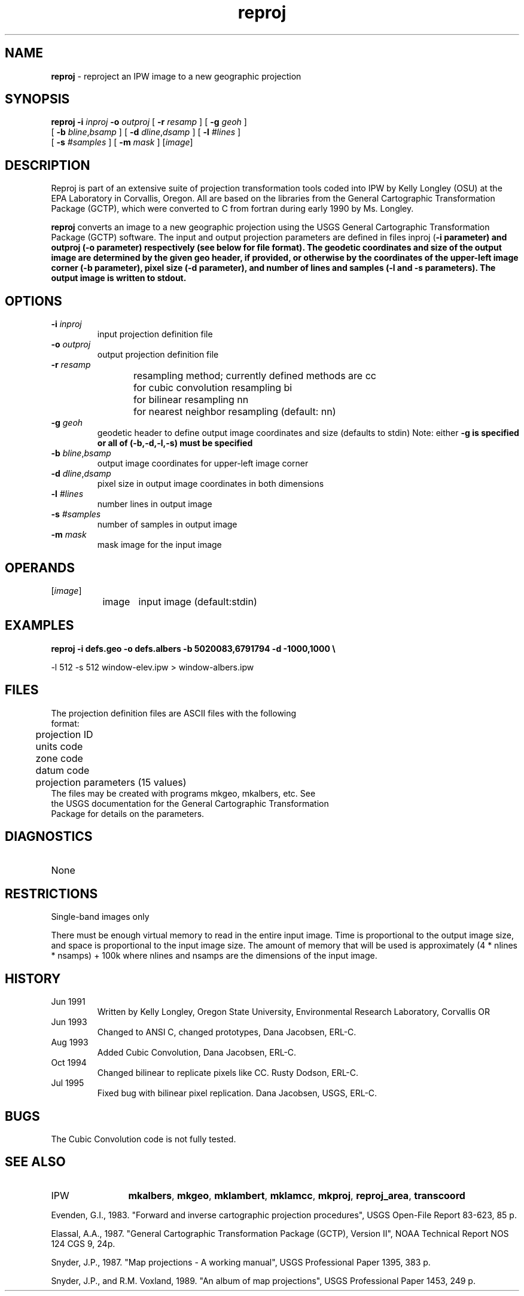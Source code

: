 .TH "reproj" "1" "5 November 2015" "IPW v2" "IPW User Commands"
.SH NAME
.PP
\fBreproj\fP - reproject an IPW image to a new geographic projection
.SH SYNOPSIS
.sp
.nf
.ft CR
\fBreproj\fP \fB-i\fP \fIinproj\fP \fB-o\fP \fIoutproj\fP [ \fB-r\fP \fIresamp\fP ] [ \fB-g\fP \fIgeoh\fP ]
      [ \fB-b\fP \fIbline\fP,\fIbsamp\fP ] [ \fB-d\fP \fIdline\fP,\fIdsamp\fP ] [ \fB-l\fP \fI#lines\fP ]
      [ \fB-s\fP \fI#samples\fP ] [ \fB-m\fP \fImask\fP ] [\fIimage\fP]
.ft R
.fi
.SH DESCRIPTION
.PP
Reproj is part of an extensive suite of projection transformation
tools coded into IPW by Kelly Longley (OSU) at the EPA Laboratory
in Corvallis, Oregon.  All are based on the libraries from the
General Cartographic Transformation Package (GCTP), which were converted
to C from fortran during early 1990 by Ms. Longley.
.PP
\fBreproj\fP converts an image to a new geographic projection using the
USGS General Cartographic Transformation Package (GCTP) software.
The input and output projection parameters are defined in files inproj
(\fB-i parameter) and outproj (\fB-o parameter) respectively (see below for
file format).  The geodetic coordinates and size of the output image
are determined by the given geo header, if provided, or otherwise
by the coordinates of the upper-left image corner (\fB-b parameter),
pixel size (\fB-d parameter), and number of lines and samples (\fB-l and
\fB-s parameters).  The output image is written to stdout.
.SH OPTIONS
.TP
\fB-i\fP \fIinproj\fP
input projection definition file
.sp
.TP
\fB-o\fP \fIoutproj\fP
output projection definition file
.sp
.TP
\fB-r\fP \fIresamp\fP
resampling method; currently defined methods are
cc	for cubic convolution resampling
bi	for bilinear resampling
nn	for nearest neighbor resampling
(default: nn)
.sp
.TP
\fB-g\fP \fIgeoh\fP
geodetic header to define output image coordinates and size
(defaults to stdin)
Note: either \fB-g is specified or all of (\fB-b,\fB-d,\fB-l,\fB-s) must
be specified
.sp
.TP
\fB-b\fP \fIbline\fP,\fIbsamp\fP
output image coordinates for upper-left image corner
.sp
.TP
\fB-d\fP \fIdline\fP,\fIdsamp\fP
pixel size in output image coordinates in both dimensions
.sp
.TP
\fB-l\fP \fI#lines\fP
number lines in output image
.sp
.TP
\fB-s\fP \fI#samples\fP
number of samples in output image
.sp
.TP
\fB-m\fP \fImask\fP
mask image for the input image
.SH OPERANDS
.TP
[\fIimage\fP]
	image	input image (default:stdin)
.sp
.SH EXAMPLES
.PP
\fBreproj\fP \fB-i defs.geo \fB-o defs.albers \fB-b 5020083,6791794 \fB-d -1000,1000 \\
.sp
.nf
.ft CR
       -l 512 -s 512 window-elev.ipw  > window-albers.ipw
.ft R
.fi
.SH FILES
.sp
.nf
.ft CR
     The projection definition files are ASCII files with the following
     format:
     	projection ID
     	units code
     	zone code
     	datum code
     	projection parameters (15 values)
     The files may be created with programs mkgeo, mkalbers, etc.  See
     the USGS documentation for the General Cartographic Transformation
     Package for details on the parameters.
.ft R
.fi
.SH DIAGNOSTICS
.sp
.TP
None
.SH RESTRICTIONS
.PP
Single-band images only
.PP
There must be enough virtual memory to read in the entire input
image.  Time is proportional to the output image size, and space
is proportional to the input image size.  The amount of memory
that will be used is approximately (4 * nlines * nsamps) + 100k
where nlines and nsamps are the dimensions of the input image.
.SH HISTORY
.TP
Jun 1991
	Written by Kelly Longley, Oregon State University,
Environmental Research Laboratory, Corvallis OR
.TP
Jun 1993
	Changed to ANSI C, changed prototypes,
Dana Jacobsen, ERL-C.
.TP
Aug 1993
	Added Cubic Convolution, Dana Jacobsen, ERL-C.
.TP
Oct 1994
	Changed bilinear to replicate pixels like CC.
Rusty Dodson, ERL-C.
.TP
Jul 1995
	Fixed bug with bilinear pixel replication.
Dana Jacobsen, USGS, ERL-C.
.SH BUGS
.PP
The Cubic Convolution code is not fully tested.
.SH SEE ALSO
.TP
IPW
	\fBmkalbers\fP,
\fBmkgeo\fP,
\fBmklambert\fP,
\fBmklamcc\fP,
\fBmkproj\fP,
\fBreproj_area\fP,
	\fBtranscoord\fP
.PP
Evenden, G.I., 1983.  "Forward and inverse cartographic projection
	procedures", USGS Open-File Report 83-623, 85 p.
.PP
Elassal, A.A., 1987.  "General Cartographic Transformation Package
	(GCTP), Version II", NOAA Technical Report NOS 124 CGS 9,
	24p.
.PP
Snyder, J.P., 1987.  "Map projections - A working manual", USGS
	Professional Paper 1395, 383 p.
.PP
Snyder, J.P., and R.M. Voxland, 1989.  "An album of map projections",
	USGS Professional Paper 1453, 249 p.
